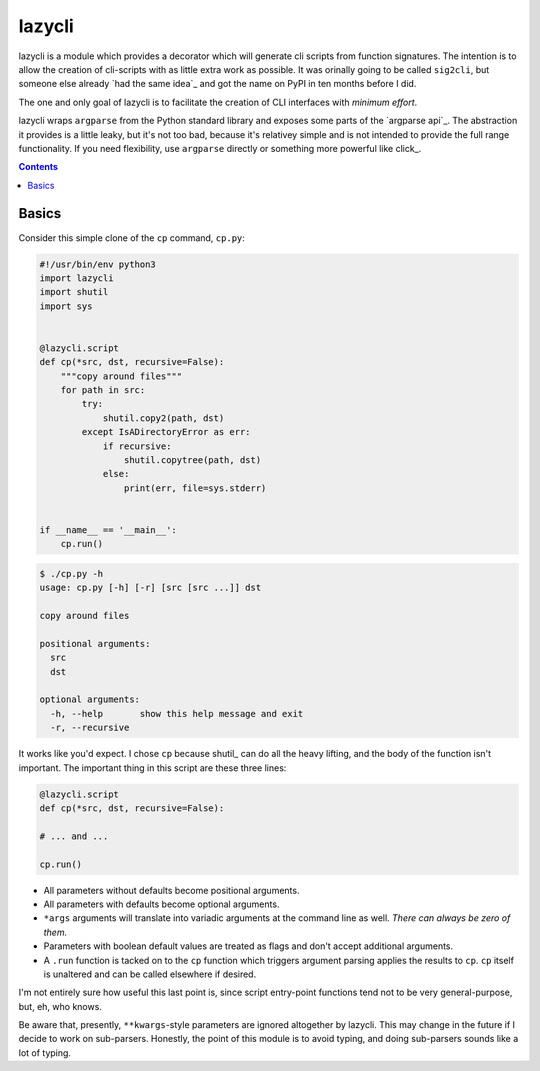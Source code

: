 lazycli
=======
lazycli is a module which provides a decorator which will generate cli
scripts from function signatures. The intention is to allow the creation
of cli-scripts with as little extra work as possible. It was orinally
going to be called ``sig2cli``, but someone else already `had the same
idea`_ and got the name on PyPI in ten months before I did.

The one and only goal of lazycli is to facilitate the creation of CLI
interfaces with *minimum effort*.

lazycli wraps ``argparse`` from the Python standard library and exposes
some parts of the `argparse api`_. The abstraction it provides is a
little leaky, but it's not too bad, because it's relativey simple and is
not intended to provide the full range functionality. If you need
flexibility, use ``argparse`` directly or something more powerful like
click_.

.. contents::

Basics
------
Consider this simple clone of the ``cp`` command, ``cp.py``:

.. code:: Python

  #!/usr/bin/env python3
  import lazycli
  import shutil
  import sys


  @lazycli.script
  def cp(*src, dst, recursive=False):
      """copy around files"""
      for path in src:
          try:
              shutil.copy2(path, dst)
          except IsADirectoryError as err:
              if recursive:
                  shutil.copytree(path, dst)
              else:
                  print(err, file=sys.stderr)


  if __name__ == '__main__':
      cp.run()

.. code:: sh

  $ ./cp.py -h
  usage: cp.py [-h] [-r] [src [src ...]] dst

  copy around files

  positional arguments:
    src
    dst

  optional arguments:
    -h, --help       show this help message and exit
    -r, --recursive

It works like you'd expect. I chose ``cp`` because shutil_ can do all
the heavy lifting, and the body of the function isn't important. The
important thing in this script are these three lines:

.. code:: python

  @lazycli.script
  def cp(*src, dst, recursive=False):

  # ... and ...

  cp.run()

- All parameters without defaults become positional arguments.
- All parameters with defaults become optional arguments.
- ``*args`` arguments will translate into variadic arguments at the
  command line as well. *There can always be zero of them.*
- Parameters with boolean default values are treated as flags and don't
  accept additional arguments.
- A ``.run`` function is tacked on to the ``cp`` function which
  triggers argument parsing applies the results to ``cp``. ``cp`` itself
  is unaltered and can be called elsewhere if desired.

I'm not entirely sure how useful this last point is, since script
entry-point functions tend not to be very general-purpose, but, eh, who
knows.

Be aware that, presently, ``**kwargs``-style parameters are ignored
altogether by lazycli. This may change in the future if I decide to
work on sub-parsers. Honestly, the point of this module is to avoid
typing, and doing sub-parsers sounds like a lot of typing.
